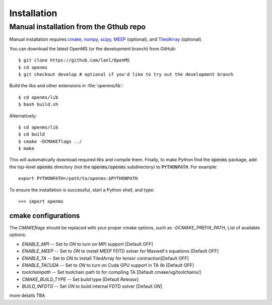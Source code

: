 .. _installation:

Installation
************

.. _compile_libraries and c/c++/fortran_extensions:

Manual installation from the Gthub repo
=======================================

Manual installation requires `cmake <http://www.cmake.org>`_,
`numpy <http://www.numpy.org/>`_, `scipy <http://www.scipy.org/>`_,
`MEEP <https://github.com/NanoComp/meep>`_ (optional), and
`TiledArray <https://github.com/ValeevGroup/tiledarray>`_ (optional).

You can download the latest OpenMS (or the development branch) from GitHub::

 $ git clone https://github.com/lanl/OpenMS
 $ cd openms
 $ git checkout develop # optional if you'd like to try out the development branch

Build the libs and other extensions in :file:`openms/lib`::

  $ cd openms/lib
  $ bash build.sh

Alternatively::

  $ cd openms/lib
  $ cd build
  $ cmake -DCMAKEflags ../
  $ make 

This will automatically download required libs and compile them.
Finally, to make Python find the :code:`openms` package, add the top-level :code:`openms` directory (not
the :code:`openms/openms` subdirectory) to :code:`PYTHONPATH`. For example::

 export PYTHONPATH=/path/to/openms:$PYTHONPATH

To ensure the installation is successful, start a Python shell, and type::

 >>> import openms

cmake configurations
--------------------
The `CMAKEflags` should be replaced with your proper cmake options, such as `-DCMAKE_PREFIX_PATH`,
List of available options:

* `ENABLE_MPI` -- Set to `ON` to turn on MPI support [Default OFF]

* `ENABLE_MEEP` -- Set to `ON` to install MEEP FDTD solver for Maxwell's equations [Default OFF]
  
* `ENABLE_TA` -- Set to `ON` to install TiledArray for tensor contraction[Default OFF]

* `ENABLE_TACUDA` -- Set to `ON` to turn on Cuda GPU support in TA lib [Default OFF]

* `toolchainpath` -- Set toolchain path to for compiling TA [Default cmake/vg/toolchains/]

* `CMAKE_BUILD_TYPE` -- Set build type [Default `Release`]

* `BUILD_INFDTD` -- Set `ON` to build internal FDTD solver [Default `ON`]


more details TBA

